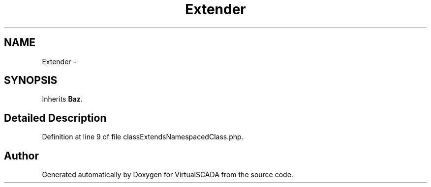 .TH "Extender" 3 "Tue Apr 14 2015" "Version 1.0" "VirtualSCADA" \" -*- nroff -*-
.ad l
.nh
.SH NAME
Extender \- 
.SH SYNOPSIS
.br
.PP
.PP
Inherits \fBBaz\fP\&.
.SH "Detailed Description"
.PP 
Definition at line 9 of file classExtendsNamespacedClass\&.php\&.

.SH "Author"
.PP 
Generated automatically by Doxygen for VirtualSCADA from the source code\&.
